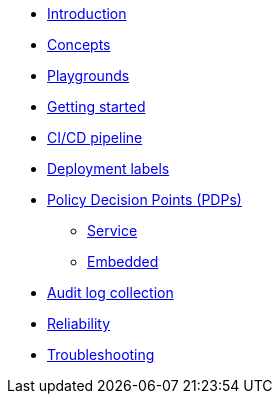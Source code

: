 * xref:index.adoc[Introduction]
* xref:concepts.adoc[Concepts]
* xref:playground.adoc[Playgrounds]
* xref:getting-started.adoc[Getting started]
* xref:ci-cd.adoc[CI/CD pipeline]
* xref:deployment-labels.adoc[Deployment labels]
* xref:decision-points.adoc[Policy Decision Points (PDPs)]
** xref:decision-points-service.adoc[Service]
** xref:decision-points-embedded.adoc[Embedded]
* xref:audit-log-collection.adoc[Audit log collection]
* xref:reliability.adoc[Reliability]
* xref:troubleshooting.adoc[Troubleshooting]
